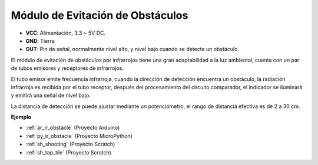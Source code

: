 .. _cpn_avoid:

Módulo de Evitación de Obstáculos
===========================================


.. image:: img/IR_Obstacle.png
   :width: 400
   :align: center

* **VCC**: Alimentación, 3.3 ~ 5V DC.
* **GND**: Tierra
* **OUT**: Pin de señal, normalmente nivel alto, y nivel bajo cuando se detecta un obstáculo.


El módulo de evitación de obstáculos por infrarrojos tiene una gran adaptabilidad a la luz ambiental, cuenta con un par de tubos emisores y receptores de infrarrojos.

El tubo emisor emite frecuencia infrarroja, cuando la dirección de detección encuentra un obstáculo, la radiación infrarroja es recibida por el tubo receptor, 
después del procesamiento del circuito comparador, el indicador se iluminará y emitirá una señal de nivel bajo.

La distancia de detección se puede ajustar mediante un potenciómetro, el rango de distancia efectiva es de 2 a 30 cm.

.. image:: img/IR_module.png
    :width: 600
    :align: center

**Ejemplo**

* :ref:`ar_ir_obstacle` (Proyecto Arduino)
* :ref:`py_ir_obstacle` (Proyecto MicroPython)
* :ref:`sh_shooting` (Proyecto Scratch)
* :ref:`sh_tap_tile` (Proyecto Scratch)


